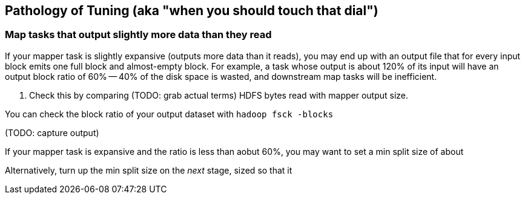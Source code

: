 == Pathology of Tuning (aka "when you should touch that dial") ==



=== Map tasks that output slightly more data than they read ===

If your mapper task is slightly expansive (outputs more data than it reads), you may end up with an output file that for every input block emits one full block and almost-empty block. For example, a task whose output is about 120% of its input will have an output block ratio of 60% -- 40% of the disk space is wasted, and downstream map tasks will be inefficient. 

. Check this by comparing (TODO: grab actual terms) HDFS bytes read with mapper output size. 

You can check the block ratio of your output dataset with `hadoop fsck -blocks`

(TODO: capture output)

If your mapper task is expansive and the ratio is less than aobut 60%, you may want to set a min split size of about 

Alternatively, turn up the min split size on the _next_ stage, sized so that it 